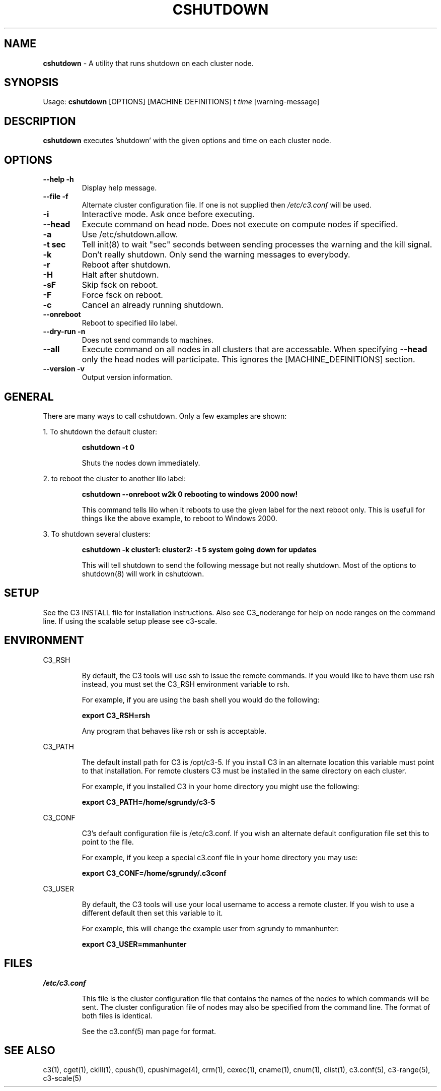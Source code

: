 .\" cshutdown(4)
.\" 
.\" this file with 'groff -man -Tascii cexec.1'
.\" 
.\" 
.\" 
.\" 
.TH "CSHUTDOWN" "4" "5.0" "M. Brim, B. Luethke, S. Scott, A. Geist, T. Naughton, G. Vallee, W. Bland" "C3 User Manual"
.SH "NAME"
.LP 
\fBcshutdown\fR \- A utility that runs shutdown on each cluster node.


.SH "SYNOPSIS"
.LP 
Usage: \fBcshutdown\fR [OPTIONS] [MACHINE DEFINITIONS] t \fItime\fR [warning\-message]
.SH "DESCRIPTION"
.LP 
\fBcshutdown\fR executes 'shutdown' with the given options and time on each cluster node.
.SH "OPTIONS"
.LP 
.TP 
\fB\-\-help \-h\fR
Display help message.

.TP 
\fB\-\-file \-f\fR
Alternate cluster configuration file.  If one is not supplied then \fI/etc/c3.conf\fR will be used.

.TP 
\fB\-i\fR
Interactive mode.  Ask once before executing.

.TP 
\fB\-\-head\fR
Execute command on head node.  Does not execute on compute nodes if specified.

.TP 
\fB\-a\fR
Use /etc/shutdown.allow.

.TP 
\fB\-t sec\fR
Tell init(8) to wait "sec" seconds between sending processes the warning and the kill signal.

.TP 
\fB\-k\fR
Don't really shutdown.  Only send the warning messages to everybody.

.TP 
\fB\-r\fR
Reboot after shutdown.

.TP 
\fB\-H\fR
Halt after shutdown.

.TP 
\fB\-sF\fR
Skip fsck on reboot.

.TP 
\fB\-F\fR
Force fsck on reboot.

.TP 
\fB\-c\fR
Cancel an already running shutdown.

.TP 
\fB\-\-onreboot\fR
Reboot to specified lilo label.

.TP 
\fB\-\-dry\-run \-n\fR
Does not send commands to machines.

.TP 
\fB\-\-all\fR
Execute command on all nodes in all clusters that are accessable.  When specifying \fB\-\-head\fR only the head nodes will participate.  This ignores the [MACHINE_DEFINITIONS] section.

.TP
\fB\-\-version \-v\fR
Output version information.

.SH "GENERAL"
.LP 
There are many ways to call cshutdown.  Only a few examples are shown:
.BR 

.LP 
1.  To shutdown the default cluster:
.IP 
\fBcshutdown \-t 0\fR
.IP 
Shuts the nodes down immediately.

.LP 
2.  to reboot the cluster to another lilo label:
.IP 
\fBcshutdown \-\-onreboot w2k 0 rebooting to windows 2000 now!\fR
.IP 
This command tells lilo when it reboots to use the given label for the next reboot only.  This is usefull for things like the above example, to reboot to Windows 2000.

.LP 
3.  To shutdown several clusters:
.IP 
\fBcshutdown \-k cluster1: cluster2: \-t 5 system going down for updates\fR
.IP 
This will tell shutdown to send the following message but not really shutdown.  Most of the options to shutdown(8) will work in cshutdown.
.SH "SETUP"
.LP 
See the C3 INSTALL file for installation instructions.  Also see C3_noderange for help on node ranges on the command line.  If using the scalable setup please see c3\-scale.

.SH "ENVIRONMENT"
.LP 
C3_RSH
.IP 
By default, the C3 tools will use ssh to issue the remote commands.  If you would like to have them use rsh instead, you must set the C3_RSH environment variable to rsh.
.IP 
For example, if you are using the bash shell you would do the following:
.IP 
\fBexport C3_RSH=rsh\fR
.IP 
Any program that behaves like rsh or ssh is acceptable.

.LP 
C3_PATH
.IP 
The default install path for C3 is /opt/c3\-5.  If you install C3 in an alternate location this variable must point to that installation.  For remote clusters C3 must be installed in the same directory on each cluster.
.IP 
For example, if you installed C3 in your home directory you might use the following:
.IP 
\fBexport C3_PATH=/home/sgrundy/c3\-5\fR
.IP 

.LP 
C3_CONF
.IP 
C3's default configuration file is /etc/c3.conf.  If you wish an alternate default configuration file set this to point to the file.
.IP 
For example, if you keep a special c3.conf file in your home directory you may use:
.IP 
\fBexport C3_CONF=/home/sgrundy/.c3conf\fR
.IP 

.LP 
C3_USER
.IP 
By default, the C3 tools will use your local username to access a remote cluster.  If you wish to use a different default then set this variable to it.
.IP 
For example, this will change the example user from sgrundy to mmanhunter:
.IP 
\fBexport C3_USER=mmanhunter\fR
.IP 
.SH "FILES"
.LP 
\fB\fI/etc/c3.conf\fR\fR
.IP 
This file is the cluster configuration file that contains the names of the nodes to which commands will be sent.  The cluster configuration file of nodes may also be specified from the command line.  The format of both files is identical.
.IP 
See the c3.conf(5) man page for format.
.SH "SEE ALSO"
c3(1), cget(1), ckill(1), cpush(1), cpushimage(4), crm(1), cexec(1), cname(1), cnum(1), clist(1), c3.conf(5), c3\-range(5), c3\-scale(5)
